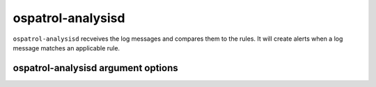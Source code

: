 
.. _ospatrol-analysisd:

ospatrol-analysisd
===============

``ospatrol-analysisd`` recveives the log messages and compares them to the rules. It will create alerts when a log message matches an applicable rule.


ospatrol-analysisd argument options
~~~~~~~~~~~~~~~~~~~~~~~~~~~~~~~~

.. program:: ospatrol-analysisd

.. option:: -V

    Version and license message

.. option:: -h

    Help message.

.. option:: -d

    Execute in debug mode

.. option:: -t

    Test configuration

.. option:: -c <config>

    Configuration file ospatrol-analysisd should use

.. option:: -D <dir>

    Chroot to ``<dir>``


